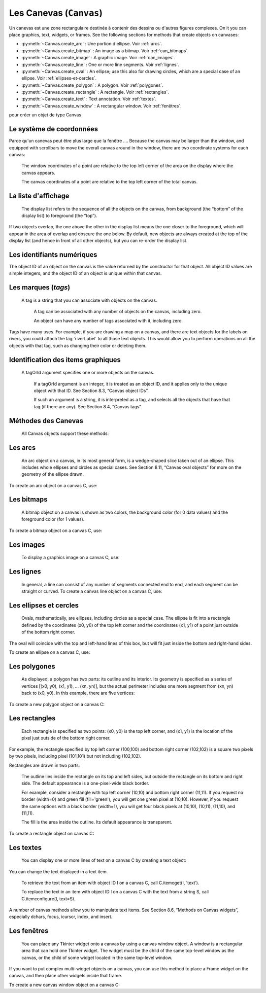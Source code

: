 .. _CANEVAS:

************************
Les Canevas (``Canvas``)
************************

Un canevas est une zone rectangulaire destinée à contenir des dessins ou d'autres figures complexes. On it you can place graphics, text, widgets, or frames. See the following sections for methods that create objects on canvases:

* :py:meth:`~Canvas.create_arc` : Une portion d'ellipse. Voir :ref:`arcs`.

* :py:meth:`~Canvas.create_bitmap` : An image as a bitmap. Voir :ref:`can_bitmaps`.

* :py:meth:`~Canvas.create_image` : A graphic image. Voir :ref:`can_images`.

* :py:meth:`~Canvas.create_line` : One or more line segments. Voir :ref:`lignes`.

* :py:meth:`~Canvas.create_oval` : An ellipse; use this also for drawing circles, which are a special case of an ellipse. Voir :ref:`ellipses-et-cercles`.

* :py:meth:`~Canvas.create_polygon` : A polygon. Voir :ref:`polygones`.

* :py:meth:`~Canvas.create_rectangle` : A rectangle. Voir :ref:`rectangles`.

* :py:meth:`~Canvas.create_text` : Text annotation. Voir :ref:`textes`.

* :py:meth:`~Canvas.create_window` : A rectangular window. Voir :ref:`fenêtres`.

pour créer un objet de type Canvas

.. py:class:: Canvas(parent, option=valeur, ...)

        Le constructeur retourne le nouveau widget canvas. Ses options sont:

        :arg bd or borderwidth:
        
                Width of the border around the outside of the canvas; Voir :ref:`dimensions`.
                The default is two pixels.
        :arg bg or background:

                Background color of the canvas. Default is a light gray, about '#E4E4E4'.
        :arg closeenough:

                A float that specifies how close the mouse must be to an item to be considered inside it. Default is 1.0.
        :arg confine:

                If true (the default), the canvas cannot be scrolled outside of the scrollregion (see below).
        :arg cursor:

                Cursor used in the canvas. See Section 5.8, “Cursors”.
            
        :arg height:
            
            Size of the canvas in the Y dimension. See Section 5.1, “Dimensions”.

        :arg highlightbackground:

                Color of the focus highlight when the widget does not have focus. See Section 53, “Focus: routing keyboard input”.

        :arg highlightcolor:
        
                Color shown in the focus highlight.

        :arg highlightthickness:
        
                Thickness of the focus highlight. The default value is 1.

        :arg relief:
        
                The relief style of the canvas. Default is tk.FLAT. See Section 5.6, “Relief styles”.

        :arg scrollregion:

                A tuple (w, n, e, s) that defines over how large an area the canvas can be scrolled, where w is the left side, n the top, e the right side, and s the bottom.

        :arg selectbackground:
       
                The background color to use displaying selected items.
                
        :arg selectborderwidth:

                The width of the border to use around selected items.

        :arg selectforeground:

                The foreground color to use displaying selected items.

        :arg takefocus:

                Normally, focus (see Section 53, “Focus: routing keyboard input”) will cycle through this widget with the tab key only if there are keyboard bindings set for it (see Section 54, “Events” for an overview of keyboard bindings). If you set this option to 1, focus will always visit this widget. Set it to '' to get the default behavior.

        :arg width:

                Size of the canvas in the X dimension. See Section 5.1, “Dimensions”.

        :arg xscrollincrement:

                Normally, canvases can be scrolled horizontally to any position. You can get this behavior by setting xscrollincrement to zero. If you set this option to some positive dimension, the canvas can be positioned only on multiples of that distance, and the value will be used for scrolling by scrolling units, such as when the user clicks on the arrows at the ends of a scrollbar. For more information on scrolling units, see Section 22, “The Scrollbar widget”.

        :arg xscrollcommand:

                If the canvas is scrollable, set this option to the .set() method of the horizontal scrollbar.

        :arg yscrollincrement:

                Works like xscrollincrement, but governs vertical movement.i

        :arg yscrollcommand:

                If the canvas is scrollable, this option should be the .set() method of the vertical scrollbar. 

Le système de coordonnées
=========================

Parce qu'un canevas peut être plus large que la fenêtre .... Because the canvas may be larger than the window, and equipped with scrollbars to move the overall canvas around in the window, there are two coordinate systems for each canvas:

   The window coordinates of a point are relative to the top left corner of the area on the display where the canvas appears.

   The canvas coordinates of a point are relative to the top left corner of the total canvas. 

La liste d'affichage
====================

 The display list refers to the sequence of all the objects on the canvas, from background (the “bottom” of the display list) to foreground (the “top”).

If two objects overlap, the one above the other in the display list means the one closer to the foreground, which will appear in the area of overlap and obscure the one below. By default, new objects are always created at the top of the display list (and hence in front of all other objects), but you can re-order the display list.

Les identifiants numériques
===========================

The object ID of an object on the canvas is the value returned by the constructor for that object. All object ID values are simple integers, and the object ID of an object is unique within that canvas. 

Les marques (`tags`)
====================

 A tag is a string that you can associate with objects on the canvas.

    A tag can be associated with any number of objects on the canvas, including zero.

    An object can have any number of tags associated with it, including zero. 

Tags have many uses. For example, if you are drawing a map on a canvas, and there are text objects for the labels on rivers, you could attach the tag 'riverLabel' to all those text objects. This would allow you to perform operations on all the objects with that tag, such as changing their color or deleting them. 

Identification des items graphiques
===================================

 A tagOrId argument specifies one or more objects on the canvas.

    If a tagOrId argument is an integer, it is treated as an object ID, and it applies only to the unique object with that ID. See Section 8.3, “Canvas object IDs”.

    If such an argument is a string, it is interpreted as a tag, and selects all the objects that have that tag (if there are any). See Section 8.4, “Canvas tags”. 

Méthodes des Canevas
====================

 All Canvas objects support these methods:

.. hlist::
  :columns: 4

  * :py:meth:`~Canvas.addtag_above`
  * :py:meth:`~Canvas.addtag_all`
  * :py:meth:`~Canvas.addtag_below`
  * :py:meth:`~Canvas.addtag_closest`
  * :py:meth:`~Canvas.addtag_enclosed`
  * :py:meth:`~Canvas.addtag_overlapping`
  * :py:meth:`~Canvas.addtag_withtag`
  * :py:meth:`~Canvas.bbox`
  * :py:meth:`~Canvas.canvasx`
  * :py:meth:`~Canvas.canvasy`
  * :py:meth:`~Canvas.coords`
  * :py:meth:`~Canvas.dchars`
  * :py:meth:`~Canvas.delete`
  * :py:meth:`~Canvas.dtag`
  * :py:meth:`~Canvas.find_above`
  * :py:meth:`~Canvas.find_all`
  * :py:meth:`~Canvas.find_below`
  * :py:meth:`~Canvas.find_closest`
  * :py:meth:`~Canvas.find_enclosed`
  * :py:meth:`~Canvas.find_overlapping`
  * :py:meth:`~Canvas.find_withtag`
  * :py:meth:`~Canvas.focus`
  * :py:meth:`~Canvas.gettags`
  * :py:meth:`~Canvas.icursor`
  * :py:meth:`~Canvas.index`
  * :py:meth:`~Canvas.insert`
  * :py:meth:`~Canvas.itemcget`
  * :py:meth:`~Canvas.itemconfigure`
  * :py:meth:`~Canvas.move`
  * :py:meth:`~Canvas.postscript`
  * :py:meth:`~Canvas.scale`
  * :py:meth:`~Canvas.scan_dragto`
  * :py:meth:`~Canvas.scan_mark`
  * :py:meth:`~Canvas.select_adjust`
  * :py:meth:`~Canvas.select_clear`
  * :py:meth:`~Canvas.select_from`
  * :py:meth:`~Canvas.select_item`
  * :py:meth:`~Canvas.select_to`
  * :py:meth:`~Canvas.tag_bind`
  * :py:meth:`~Canvas.tag_lower`
  * :py:meth:`~Canvas.tag_raise`
  * :py:meth:`~Canvas.tag_unbind`
  * :py:meth:`~Canvas.type`
  * :py:meth:`~Canvas.xview`
  * :py:meth:`~Canvas.xview`
  * :py:meth:`~Canvas.xview_moveto`
  * :py:meth:`~Canvas.xview_scroll`
  * :py:meth:`~Canvas.yview`
  * :py:meth:`~Canvas.yview`
  * :py:meth:`~Canvas.yview_moveto`
  * :py:meth:`~Canvas.yview_scroll`

.. py:method:: Canvas.addtag_above(newTag, tagOrId)

        Attaches a new tag to the object just above the one specified by tagOrId in the display list. The newTag argument is the tag you want to attach, as a string. 

.. py:method:: Canvas.addtag_all(newTag)

        Attaches the given tag newTag to all the objects on the canvas. 

.. py:method:: Canvas.addtag_below(newTag, tagOrID)

        Attaches a new tag to the object just below the one specified by tagOrId in the display list. The newTag argument is a tag string. 

.. py:method:: Canvas.addtag_closest(newTag, x, y, halo=None, start=None)

        Adds a tag to the object closest to screen coordinate (x,y). If there are two or more objects at the same distance, the one higher in the display list is selected.

        Use the halo argument to increase the effective size of the point. For example, a value of 5 would treat any object within 5 pixels of (x,y) as overlapping.

        If an object ID is passed in the start argument, this method tags the highest qualifying object that is below start in the display list. 

.. py:method:: Canvas.addtag_enclosed(newTag, x1, y1, x2, y2)

        Add tag newTag to all objects that occur completely within the rectangle whose top left corner is (x1, y1) and whose bottom right corner is (x2, y2). 

.. py:method:: Canvas.addtag_overlapping(newTag, x1, y1, x2, y2)

        Like the previous method, but affects all objects that share at least one point with the given rectangle. 

.. py:method:: Canvas.addtag_withtag(newTag, tagOrId)

        Adds tag newTag to the object or objects specified by tagOrId. 

.. py:method:: Canvas.bbox(tagOrId=None)

        Returns a tuple (x1, y1, x2, y2) describing a rectangle that encloses all the objects specified by tagOrId. If the argument is omitted, returns a rectangle enclosing all objects on the canvas. The top left corner of the rectangle is (x1, y1) and the bottom right corner is (x2, y2). 

.. py:method:: Canvas.canvasx(screenx, gridspacing=None)

        Translates a window x coordinate screenx to a canvas coordinate. If gridspacing is supplied, the canvas coordinate is rounded to the nearest multiple of that value. 

.. py:method:: Canvas.canvasy(screeny, gridspacing=None)

        Translates a window y coordinate screeny to a canvas coordinate. If gridspacing is supplied, the canvas coordinate is rounded to the nearest multiple of that value. 

.. py:method:: Canvas.coords(tagOrId, x0, y0, x1, y1, ..., xn, yn)

        If you pass only the tagOrId argument, returns a tuple of the coordinates of the lowest or only object specified by that argument. The number of coordinates depends on the type of object. In most cases it will be a 4-tuple (x1, y1, x2, y2) describing the bounding box of the object.

        You can move an object by passing in new coordinates. 

.. py:method:: Canvas.dchars(tagOrId, first=0, last=first)

        Deletes characters from a text item or items. Characters between first and last inclusive are deleted, where those values can be integer indices or the string 'end' to mean the end of the text. For example, for a canvas C and an item I, C.dchars(I, 1, 1) will remove the second character. 

.. py:method:: Canvas.delete(tagOrId)

        Deletes the object or objects selected by tagOrId. It is not considered an error if no items match tagOrId. 

.. py:method:: Canvas.dtag(tagOrId, tagToDelete)

        Removes the tag specified by tagToDelete from the object or objects specified by tagOrId. 

.. py:method:: Canvas.find_above(tagOrId)

        Returns the ID number of the object just above the object specified by tagOrId. If multiple objects match, you get the highest one. Returns an empty tuple if you pass it the object ID of the highest object. 

.. py:method:: Canvas.find_all()

        Returns a list of the object ID numbers for all objects on the canvas, from lowest to highest. 

.. py:method:: Canvas.find_below(tagOrId)

        Returns the object ID of the object just below the one specified by tagOrId. If multiple objects match, you get the lowest one. Returns an empty tuple if you pass it the object ID of the lowest object. 

.. py:method:: Canvas.find_closest(x, y, halo=None, start=None)

        Returns a singleton tuple containing the object ID of the object closest to point (x, y). If there are no qualifying objects, returns an empty tuple.

        Use the halo argument to increase the effective size of the point. For example, halo=5 would treat any object within 5 pixels of (x, y) as overlapping.

        If an object ID is passed as the start argument, this method returns the highest qualifying object that is below start in the display list. 

.. py:method:: Canvas.find_enclosed(x1, y1, x2, y2)

        Returns a list of the object IDs of all objects that occur completely within the rectangle whose top left corner is (x1, y1) and bottom right corner is (x2, y2). 

.. py:method:: Canvas.find_overlapping(x1, y1, x2, y2)

        Like the previous method, but returns a list of the object IDs of all the objects that share at least one point with the given rectangle. 

.. py:method:: Canvas.find_withtag(tagOrId)

        Returns a list of the object IDs of the object or objects specified by tagOrId. 

.. py:method:: Canvas.focus(tagOrId=None)

        Moves the focus to the object specified by tagOrId. If there are multiple such objects, moves the focus to the first one in the display list that allows an insertion cursor. If there are no qualifying items, or the canvas does not have focus, focus does not move.

    If the argument is omitted, returns the ID of the object that has focus, or '' if none of them do. 

.. py:method:: Canvas.gettags(tagOrId)

        If tagOrId is an object ID, returns a list of all the tags associated with that object. If the argument is a tag, returns all the tags for the lowest object that has that tag. 

.. py:method:: Canvas.icursor(tagOrId, index)

        Assuming that the selected item allows text insertion and has the focus, sets the insertion cursor to index, which may be either an integer index or the string 'end'. Has no effect otherwise. 

.. py:method:: Canvas.index(tagOrId, specifier)

        Returns the integer index of the given specifier in the text item specified by tagOrId (the lowest one that, if tagOrId specifies multiple objects). The return value is the corresponding position as an integer, with the usual Python convention, where 0 is the position before the first character.

    The specifier argument may be any of:

        tk.INSERT, to return the current position of the insertion cursor.

        tk.END, to return the position after the last character of the item.

        tk.SEL_FIRST, to return the position of the start of the current text selection. Tkinter will raise a tk.TclError exception if the text item does not currently contain the text selection.

        tk.SEL_LAST, to return the position after the end of the current text selection, or raise tk.TclError if the item does not currently contain the selection.

        A string of the form “@x,y”, to return the character of the character containing canvas coordinates (x, y). If those coordinates are above or to the left of the text item, the method returns 0; if the coordinates are to the right of or below the item, the method returns the index of the end of the item. 


.. py:method:: Canvas.insert(tagOrId, specifier, text)

        Inserts the given string into the object or objects specified by tagOrId, at the position given by the specifier argument.

    The specifier values may be:

        Any of the keywords tk.INSERT, tk.END, tk.SEL_FIRST, or tk.SEL_LAST. Refer to the description of the index method above for the interpretation of these codes.

        The position of the desired insertion, using the normal Python convention for positions in strings. 

.. py:method:: Canvas.itemcget(tagOrId, option)

        Returns the value of the given configuration option in the selected object (or the lowest object if tagOrId specifies more than one). This is similar to the .cget() method for Tkinter objects. 

.. py:method:: Canvas.itemconfigure(tagOrId, option, ...)

        If no option arguments are supplied, returns a dictionary whose keys are the options of the object specified by tagOrId (the lowest one, if tagOrId specifies multiple objects).

    To change the configuration option of the specified item, supply one or more keyword arguments of the form option=value. 

.. py:method:: Canvas.move(tagOrId, xAmount, yAmount)

        Moves the items specified by tagOrId by adding xAmount to their x coordinates and yAmount to their y coordinates. 

.. py:method:: Canvas.postscript(option, ...)

        Generates an Encapsulated PostScript representation of the canvas's current contents. The options include:
        colormode	Use 'color' for color output, 'gray' for grayscale, or 'mono' for black and white.
        file	If supplied, names a file where the PostScript will be written. If this option is not given, the PostScript is returned as a string.
        height	How much of the Y size of the canvas to print. Default is the entire visible height of the canvas.
        rotate	If false, the page will be rendered in portrait orientation; if true, in landscape.
        x	Leftmost canvas coordinate of the area to print.
        y	Topmost canvas coordinate of the area to print.
        width	How much of the X size of the canvas to print. Default is the visible width of the canvas. 

.. py:method:: Canvas.scale(tagOrId, xOffset, yOffset, xScale, yScale)

        Scale all objects according to their distance from a point P=(xOffset, yOffset). The scale factors xScale and yScale are based on a value of 1.0, which means no scaling. Every point in the objects selected by tagOrId is moved so that its x distance from P is multiplied by xScale and its y distance is multiplied by yScale.

        This method will not change the size of a text item, but may move it. 

.. py:method:: Canvas.scan_dragto(x, y, gain=10.0)

        See the .scan_mark() method below. 

.. py:method:: Canvas.scan_mark(x, y)

        This method is used to implement fast scrolling of a canvas. The intent is that the user will press and hold a mouse button, then move the mouse up to scan (scroll) the canvas horizontally and vertically in that direction at a rate that depends on how far the mouse has moved since the mouse button was depressed.

        To implement this feature, bind the mouse's button-down event to a handler that calls scan_mark(x, y) where x and y are the current mouse coordinates. Bind the <Motion> event to a handler that, assuming the mouse button is still down, calls scan_dragto(x, y, gain) where x and y are the current mouse coordinates.

        The gain argument controls the rate of scanning. This argument has a default value of 10.0. Use larger numbers for faster scanning. 

.. py:method:: Canvas.select_adjust(oid, specifier)

        Adjusts the boundaries of the current text selection to include the position given by the specifier argument, in the text item with the object ID oid.

        The current selection anchor is also set to the specified position. For a discussion of the selection anchor, :py:meth:`~Canvas.select_from` see the canvas select_from method below.

        For the values of specifier, :py:meth:`~Canvas.insert` see the canvas insert method above. 

.. py:method:: Canvas.select_clear()

        Removes the current text selection, if it is set. If there is no current selection, does nothing. 

.. py:method:: Canvas.select_from(oid, specifier)

        This method sets the selection anchor to the position given by the specifier argument, within the text item whose object ID is given by oid.

        The currently selected text on a given canvas is specified by three positions: the start position, the end position, and the selection anchor, which may be anywhere within those two positions.

        To change the position of the currently selected text, use this method in combination with the select_adjust, select_from, and select_to canvas methods (q.v.). 

.. py:method:: Canvas.select_item()

        If there is a current text selection on this canvas, return the object ID of the text item containing the selection. If there is no current selection, this method returns None. 

.. py:method:: Canvas.select_to(oid, specifier)

        This method changes the current text selection so that it includes the select anchor and the position given by specifier within the text item whose object ID is given by oid. For the values of specifier, :py:meth:`~Canvas.insert` see the canvas insert method above. 

.. py:method:: Canvas.tag_bind(tagOrId, sequence=None, function=None, add=None)

        Binds events to objects on the canvas. For the object or objects selected by tagOrId, associates the handler function with the event sequence. If the add argument is a string starting with '+', the new binding is added to existing bindings for the given sequence, otherwise the new binding replaces that for the given sequence.

        For general information on event bindings, see Section 54, “Events”.

        Note that the bindings are applied to items that have this tag at the time of the tag_bind method call. If tags are later removed from those items, the bindings will persist on those items. If the tag you specify is later applied to items that did not have that tag when you called tag_bind, that binding will not be applied to the newly tagged items. 

.. py:method:: Canvas.tag_lower(tagOrId, belowThis)

        Moves the object or objects selected by tagOrId within the display list to a position just below the first or only object specied by the tag or ID belowThis.

        If there are multiple items with tag tagOrId, their relative stacking order is preserved.

        This method does not affect canvas window items. To change a window item's stacking order, use a lower or lift method on the window. 

.. py:method:: Canvas.tag_raise(tagOrId, aboveThis)

        Moves the object or objects selected by tagOrId within the display list to a position just above the first or only object specied by the tag or ID aboveThis.

        If there are multiple items with tag tagOrId, their relative stacking order is preserved.

        This method does not affect canvas window items. To change a window item's stacking order, use a lower or lift method on the window. 

.. py:method:: Canvas.tag_unbind(tagOrId, sequence, funcId=None)

        Removes bindings for handler funcId and event sequence from the canvas object or objects specified by tagOrId. See Section 54, “Events”. 

.. py:method:: Canvas.type(tagOrId)

        Returns the type of the first or only object specified by tagOrId. The return value will be one of the strings 'arc', 'bitmap', 'image', 'line', 'oval', 'polygon', 'rectangle', 'text', or 'window'. 

.. py:method:: Canvas.xview(tk.MOVETO, fraction)

        This method scrolls the canvas relative to its image, and is intended for binding to the command option of a related scrollbar. The canvas is scrolled horizontally to a position given by offset, where 0.0 moves the canvas to its leftmost position and 1.0 to its rightmost position. 

.. py:method:: Canvas.xview(tk.SCROLL, n, what)

        This method moves the canvas left or right: the what argument specifies how much to move and can be either tk.UNITS or tk.PAGES, and n tells how many units to move the canvas to the right relative to its image (or left, if negative).

        The size of the move for tk.UNITS is given by the value of the canvas's xscrollincrement option; see Section 22, “The Scrollbar widget”.

        For movements by tk.PAGES, n is multiplied by nine-tenths of the width of the canvas. 

.. py:method:: Canvas.xview_moveto(fraction)

        This method scrolls the canvas in the same way as .xview(tk.MOVETO, fraction). 

.. py:method:: Canvas.xview_scroll(n, what)

        Same as .xview(tk.SCROLL, n, what). 

.. py:method:: Canvas.yview(tk.MOVETO, fraction)

        The vertical scrolling equivalent of .xview(tk.MOVETO,…). 

.. py:method:: Canvas.yview(tk.SCROLL, n, what)

        The vertical scrolling equivalent of .xview(tk.SCROLL,…). 

.. py:method:: Canvas.yview_moveto(fraction)

        The vertical scrolling equivalent of .xview(). 

.. py:method:: Canvas.yview_scroll(n, what)

        The vertical scrolling equivalents of .xview(), .xview_moveto(), and .xview_scroll(). 

.. _arcs:

Les arcs
========

 An arc object on a canvas, in its most general form, is a wedge-shaped slice taken out of an ellipse. This includes whole ellipses and circles as special cases. See Section 8.11, “Canvas oval objects” for more on the geometry of the ellipse drawn.

To create an arc object on a canvas C, use:

.. py:method:: Canvas.create_arc(x0, y0, x1, y1, option, ...)

        The constructor returns the object ID of the new arc object on canvas C.

        Point (x0, y0) is the top left corner and (x1, y1) the lower right corner of a rectangle into which the ellipse is fit. If this rectangle is square, you get a circle.

        The various options include:

        :arg activedash:
                These options apply when the arc is in the tk.ACTIVE state, that is, when the mouse is over the arc. For example, the activefill option specifies the interior color when the arc is active. For option values, see dash, fill, outline, outlinestipple, stipple, and width, respectively.
        :arg activefill:
        :arg activeoutline:
        :arg activeoutlinestipple:
        :arg activestipple:
        :arg activewidth:
        :arg dash: 
                Dash pattern for the outline. See Section 5.13, “Dash patterns”.
        :arg dashoffset: 
                Dash pattern offset for the outline. See Section 5.13, “Dash patterns”.
        :arg disableddash: 
                These options apply when the arc's state is tk.DISABLED.
        :arg disabledfill:
        :arg disabledoutline:
        :arg disabledoutlinestipple:
        :arg disabledstipple:
        :arg disabledwidth:
        :arg extent:
                Width of the slice in degrees. The slice starts at the angle given by the start option and extends counterclockwise for extent degrees.
        :arg fill:
                By default, the interior of an arc is transparent, and fill='' will select this behavior. You can also set this option to any color and the interior of the arc will be filled with that color.
        :arg offset: 
                Stipple pattern offset for the interior of the arc. See Section 5.14, “Matching stipple patterns”.
        :arg outline:
                The color of the border around the outside of the slice. Default is black.
        :arg outlineoffset: 
                Stipple pattern offset for the outline. See Section 5.14, “Matching stipple patterns”.
        :arg outlinestipple:
                If the outline option is used, this option specifies a bitmap used to stipple the border. Default is black, and that default can be specified by setting outlinestipple=''.
        :arg start:
                Starting angle for the slice, in degrees, measured from +x direction. If omitted, you get the entire ellipse.
        :arg state: 
                This option is tk.NORMAL by default. It may be set to tk.HIDDEN to make the arc invisible or to tk.DISABLED to gray out the arc and make it unresponsive to events.
        :arg stipple: 
                A bitmap indicating how the interior fill of the arc will be stippled. Default is stipple='' (solid). You'll probably want something like stipple='gray25'. Has no effect unless fill has been set to some color.
        :arg style: 
                The default is to draw the whole arc; use style=tk.PIESLICE for this style. To draw only the circular arc at the edge of the slice, use style=tk.ARC. To draw the circular arc and the chord (a straight line connecting the endpoints of the arc), use style=tk.CHORD.
        :arg tags: 
                If a single string, the arc is tagged with that string. Use a tuple of strings to tag the arc with multiple tags. See Section 8.4, “Canvas tags”.
        :arg width:
                Width of the border around the outside of the arc. Default is 1 pixel. 

.. _can_bitmaps:

Les bitmaps
===========

 A bitmap object on a canvas is shown as two colors, the background color (for 0 data values) and the foreground color (for 1 values).

To create a bitmap object on a canvas C, use:


.. py:method:: Canvas.create_bitmap(x, y, options ...)

        which returns the integer ID number of the image object for that canvas.

        The x and y values are the reference point that specifies where the bitmap is placed.

        Options include:

        :arg activebackground: 
                These options specify the background, bitmap, and foreground values when the bitmap is active, that is, when the mouse is over the bitmap.
        :arg activebitmap:
        :arg activeforeground:
        :arg anchor:
                The bitmap is positioned relative to point (x, y). The default is anchor=tk.CENTER, meaning that the bitmap is centered on the (x, y) position. See Section 5.5, “Anchors” for the various anchor option values. For example, if you specify anchor=tk.NE, the bitmap will be positioned so that point (x, y) is located at the northeast (top right) corner of the bitmap.
        :arg background: 
                The color that will appear where there are 0 values in the bitmap. The default is background='', meaning transparent.
        :arg bitmap: 
                The bitmap to be displayed; Voir :ref:`bitmaps`.
        :arg disabledbackground: 
                These options specify the background, bitmap, and foreground to be used when the bitmap's state is tk.DISABLED.
        :arg disabledbitmap:
        :arg disabledforeground:
        :arg foreground: 
                The color that will appear where there are 1 values in the bitmap. The default is foreground='black'.
        :arg state: 
                By default, items are created with state=tk.NORMAL. Use tk.DISABLED to make the item grayed out and unresponsive to events; use tk.HIDDEN to make the item invisible.
        :arg tags: 
                If a single string, the bitmap is tagged with that string. Use a tuple of strings to tag the bitmap with multiple tags. See Section 8.4, “Canvas tags”. 

.. _can_images:

Les images
==========

 To display a graphics image on a canvas C, use:


.. py:method:: Canvas.create_image(x, y, option, ...)

        This constructor returns the integer ID number of the image object for that canvas.

        The image is positioned relative to point (x, y). Options include:

        :arg activeimage: 
                Image to be displayed when the mouse is over the item. For option values, see image below.
        :arg anchor:
                The default is anchor=tk.CENTER, meaning that the image is centered on the (x, y) position. See Section 5.5, “Anchors” for the possible values of this option. For example, if you specify anchor=tk.S, the image will be positioned so that point (x, y) is located at the center of the bottom (south) edge of the image.
        :arg disabledimage: 
                Image to be displayed when the item is inactive. For option values, see image below.
        :arg image:
                The image to be displayed. See Section 5.9, “Images”, above, for information about how to create images that can be loaded onto canvases.
        :arg state: 
                Normally, image objects are created in state tk.NORMAL. Set this value to tk.DISABLED to make it grayed-out and unresponsive to the mouse. If you set it to tk.HIDDEN, the item is invisible.
        :arg tags:
                If a single string, the image is tagged with that string. Use a tuple of strings to tag the image with multiple tags. See Section 8.4, “Canvas tags”. 

.. _lignes:

Les lignes
==========

 In general, a line can consist of any number of segments connected end to end, and each segment can be straight or curved. To create a canvas line object on a canvas C, use:


.. py:method:: Canvas.create_line(x0, y0, x1, y1, ..., xn, yn, option, ...)

        The line goes through the series of points (x0, y0), (x1, y1), … (xn, yn). Options include:

        :arg activedash: 
                 These options specify the dash, fill, stipple, and width values to be used when the line is active, that is, when the mouse is over it.
        :arg activefill:
        :arg activestipple:
        :arg activewidth:
        :arg arrow:
                The default is for the line to have no arrowheads. Use arrow=tk.FIRST to get an arrowhead at the (x0, y0) end of the line. Use arrow=tk.LAST to get an arrowhead at the far end. Use arrow=tk.BOTH for arrowheads at both ends.
        :arg arrowshape:
                A tuple (d1, d2, d3) that describes the shape of the arrowheads added by the arrow option. Default is (8,10,3).
        :arg capstyle: 
                You can specify the shape of the ends of the line with this option; seeVoir :ref:`style-extr`.
                The default option is tk.BUTT.
        :arg dash: 
                To produce a dashed line, specify this option; Voir :ref:`Motifs-brise`.
                The default appearance is a solid line.
        :arg dashoffset: 
                 If you specify a dash pattern, the default is to start the specified pattern at the beginning of the line. The dashoffset option allows you to specify that the start of the dash pattern occurs at a given distance after the start of the line. See Section 5.13, “Dash patterns”.
        :arg disableddash: 
                The dash, fill, stipple, and width values to be used when the item is in the tk.DISABLED state.
        :arg disabledfill:
        :arg disabledstipple:
        :arg disabledwidth:
        :arg fill:
                The color to use in drawing the line. Default is fill='black'.
        :arg joinstyle: 
                For lines that are made up of more than one line segment, this option controls the appearance of the junction between segments. For more details, Voir :ref:`style-extr`.
                The default style is ROUND
        :arg offset: 
                For stippled lines, the purpose of this option is to match the item's stippling pattern with those of adjacent objects. See Section 5.14, “Matching stipple patterns”..
        :arg smooth:
                If true, the line is drawn as a series of parabolic splines fitting the point set. Default is false, which renders the line as a set of straight segments.
        :arg splinesteps:
                If the smooth option is true, each spline is rendered as a number of straight line segments. The splinesteps option specifies the number of segments used to approximate each section of the line; the default is splinesteps=12.
        :arg state: 
                Normally, line items are created in state tk.NORMAL. Set this option to tk.HIDDEN to make the line invisible; set it to tk.DISABLED to make it unresponsive to the mouse.
        :arg stipple:
                To draw a stippled line, set this option to a bitmap that specifies the stippling pattern, such as stipple='gray25'. See Section 5.7, “Bitmaps” for the possible values.
        :arg tags:
                If a single string, the line is tagged with that string. Use a tuple of strings to tag the line with multiple tags. See Section 8.4, “Canvas tags”.
        :arg width:
                The line's width. Default is 1 pixel. See Section 5.1, “Dimensions” for possible values. 

.. _ellipses-et-cercles:

Les ellipses et cercles
=======================

 Ovals, mathematically, are ellipses, including circles as a special case. The ellipse is fit into a rectangle defined by the coordinates (x0, y0) of the top left corner and the coordinates (x1, y1) of a point just outside of the bottom right corner.

The oval will coincide with the top and left-hand lines of this box, but will fit just inside the bottom and right-hand sides.

To create an ellipse on a canvas C, use:


.. py:method:: Canvas.create_oval(x0, y0, x1, y1, option, ...)

        which returns the object ID of the new oval object on canvas C.

        Options for ovals:

        :arg activedash: 
                These options specify the dash pattern, fill color, outline color, outline stipple pattern, interior stipple pattern, and outline width values to be used when the oval is in the tk.ACTIVE state, that is, when the mouse is over the oval. For option values, see dash, fill, outline, outlinestipple, stipple, and width.
        :arg activefill:
        :arg activeoutline:
        :arg activeoutlinestipple:
        :arg activestipple:
        :arg activewidth:
        :arg dash: 
                To produce a dashed border around the oval, set this option to a dash pattern; Voir :ref:`Motifs-brise`.
        :arg dashoffset: 
                When using the dash option, the dashoffset option is used to change the alignment of the border's dash pattern relative to the oval. See Section 5.14, “Matching stipple patterns”.
        :arg disableddash: 
                These options specify the appearance of the oval when the item's state is tk.DISABLED.
        :arg disabledfill:
        :arg disabledoutline:
        :arg disabledoutlinestipple:
        :arg disabledstipple:
        :arg disabledwidth:
        :arg fill:
                The default appearance of an oval's interior is transparent, and a value of fill='' will select this behavior. You can also set this option to any color and the interior of the ellipse will be filled with that color; Voir :ref:`couleurs`.
        :arg offset: 
                Stipple pattern offset of the interior. See Section 5.14, “Matching stipple patterns”.
        :arg outline:
                The color of the border around the outside of the ellipse. Default is outline='black'.
        :arg outlineoffset: 
                Stipple pattern offset of the border. See Section 5.14, “Matching stipple patterns”.
        :arg stipple:
                A bitmap indicating how the interior of the ellipse will be stippled. Default is stipple='', which means a solid color. A typical value would be stipple='gray25'. Has no effect unless the fill has been set to some color. See Section 5.7, “Bitmaps”.
        :arg outlinestipple: 
                Stipple pattern to be used for the border. For option values, see stipple below.
        :arg state: 
                By default, oval items are created in state tk.NORMAL. Set this option to tk.DISABLED to make the oval unresponsive to mouse actions. Set it to tk.HIDDEN to make the item invisible.
        :arg tags:
                If a single string, the oval is tagged with that string. Use a tuple of strings to tag the oval with multiple tags. See Section 8.4, “Canvas tags”.
        :arg width:
                Width of the border around the outside of the ellipse. Default is 1 pixel; Voir :ref:`dimensions`.
                for possible values. If you set this to zero, the border will not appear. If you set this to zero and make the fill transparent, you can make the entire oval disappear. 

.. _polygones:

Les polygones
=============

 As displayed, a polygon has two parts: its outline and its interior. Its geometry is specified as a series of vertices [(x0, y0), (x1, y1), … (xn, yn)], but the actual perimeter includes one more segment from (xn, yn) back to (x0, y0). In this example, there are five vertices:

To create a new polygon object on a canvas C:

.. py:method:: Canvas.create_polygon(x0, y0, x1, y1, ..., option, ...)

        The constructor returns the object ID for that object. Options:

        :arg activedash: 
                These options specify the appearance of the polygon when it is in the tk.ACTIVE state, that is, when the mouse is over it. For option values, see dash, fill, outline, outlinestipple, stipple, and width.
        :arg activefill:
        :arg activeoutline:
        :arg activeoutlinestipple:
        :arg activestipple:
        :arg activewidth:
        :arg dash: 
                Use this option to produce a dashed border around the polygon. See Section 5.13, “Dash patterns”.
        :arg dashoffset: 
                Use this option to start the dash pattern at some point in its cycle other than the beginning. See Section 5.13, “Dash patterns”.
        :arg disableddash: 
                These options specify the appearance of the polygon when its state is tk.DISABLED.
        :arg disabledfill:
        :arg disabledoutline:
        :arg disabledoutlinestipple:
        :arg disabledstipple:
        :arg disabledwidth:
        :arg fill:
                You can color the interior by setting this option to a color. The default appearance for the interior of a polygon is transparent, and you can set fill='' to get this behavior. See Section 5.3, “Colors”.
        :arg joinstyle: 
                This option controls the appearance of the intersections between adjacent sides of the polygon. See Section 5.12, “Cap and join styles”.
        :arg offset: 
                Offset of the stipple pattern in the interior of the polygon. See Section 5.14, “Matching stipple patterns”.
        :arg outline:
                Color of the outline; defaults to outline='', which makes the outline transparent.
        :arg outlineoffset: 
                Stipple offset for the border. See Section 5.14, “Matching stipple patterns”.
        :arg outlinestipple: 
                Use this option to get a stippled border around the polygon. The option value must be a bitmap; Voir :ref:`bitmaps`.
        :arg smooth:
                The default outline uses straight lines to connect the vertices; use smooth=0 to get that behavior. If you use smooth=1, you get a continuous spline curve. Moreover, if you set smooth=1, you can make any segment straight by duplicating the coordinates at each end of that segment.
        :arg splinesteps:
                If the smooth option is true, each spline is rendered as a number of straight line segments. The splinesteps option specifies the number of segments used to approximate each section of the line; the default is splinesteps=12.
        :arg state: 
                By default, polygons are created in the tk.NORMAL state. Set this option to tk.HIDDEN to make the polygon invisible, or set it to tk.DISABLED to make it unresponsive to the mouse.
        :arg stipple:
                A bitmap indicating how the interior of the polygon will be stippled. Default is stipple='', which means a solid color. A typical value would be stipple='gray25'. Has no effect unless the fill has been set to some color. See Section 5.7, “Bitmaps”.
        :arg tags:
                If a single string, the polygon is tagged with that string. Use a tuple of strings to tag the polygon with multiple tags. See Section 8.4, “Canvas tags”.
        :arg width:
                Width of the outline; defaults to 1. See Section 5.1, “Dimensions”. 

.. _rectangles:

Les rectangles
==============

 Each rectangle is specified as two points: (x0, y0) is the top left corner, and (x1, y1) is the location of the pixel just outside of the bottom right corner.

For example, the rectangle specified by top left corner (100,100) and bottom right corner (102,102) is a square two pixels by two pixels, including pixel (101,101) but not including (102,102).

Rectangles are drawn in two parts:

    The outline lies inside the rectangle on its top and left sides, but outside the rectangle on its bottom and right side. The default appearance is a one-pixel-wide black border.

    For example, consider a rectangle with top left corner (10,10) and bottom right corner (11,11). If you request no border (width=0) and green fill (fill='green'), you will get one green pixel at (10,10). However, if you request the same options with a black border (width=1), you will get four black pixels at (10,10), (10,11), (11,10), and (11,11).

    The fill is the area inside the outline. Its default appearance is transparent. 

To create a rectangle object on canvas C:

.. py:method:: Canvas.create_rectangle(x0, y0, x1, y1, option, ...)

        This constructor returns the object ID of the rectangle on that canvas. Options include:

        :arg activedash: 
                These options specify the appearance of the rectangle when its state is tk.ACTIVE, that is, when the mouse is on top of the rectangle. For option values, refer to dash, fill, outline, outlinestipple, stipple, and width below.
        :arg activefill:
        :arg activeoutline:
        :arg activeoutlinestipple:
        :arg activestipple:
        :arg activewidth:
        :arg dash: 
                To produce a dashed border around the rectangle, use this option to specify a dash pattern. See Section 5.13, “Dash patterns”.
        :arg dashoffset: 
                Use this option to start the border's dash pattern at a different point in the cycle; Voir :ref:`Motifs-brise`.
        :arg disableddash: 
                These options specify the appearance of the rectangle when its state is tk.DISABLED.
        :arg disabledfill:
        :arg disabledoutline:
        :arg disabledoutlinestipple:
        :arg disabledstipple:
        :arg disabledwidth:
        :arg fill:
                By default, the interior of a rectangle is empty, and you can get this behavior with fill=''. You can also set the option to a color; Voir :ref:`couleurs`.
        :arg offset: 
                Use this option to change the offset of the interior stipple pattern. See Section 5.14, “Matching stipple patterns”.
        :arg outline:
                The color of the border. Default is outline='black'.
        :arg outlineoffset: 
                Use this option to adjust the offset of the stipple pattern in the outline; see Section 5.14, “Matching stipple patterns”.
        :arg outlinestipple: 
                Use this option to produce a stippled outline. The pattern is specified by a bitmap; Voir :ref:`bitmaps`.
        :arg state: 
                By default, rectangles are created in the tk.NORMAL state. The state is tk.ACTIVE when the mouse is over the rectangle. Set this option to tk.DISABLED to gray out the rectangle and make it unresponsive to mouse events.
        :arg stipple:
                A bitmap indicating how the interior of the rectangle will be stippled. Default is stipple='', which means a solid color. A typical value would be stipple='gray25'. Has no effect unless the fill has been set to some color. See Section 5.7, “Bitmaps”.
        :arg tags:
                If a single string, the rectangle is tagged with that string. Use a tuple of strings to tag the rectangle with multiple tags. See Section 8.4, “Canvas tags”.
        :arg width:
                Width of the border. Default is 1 pixel. Use width=0 to make the border invisible. See Section 5.1, “Dimensions”. 

.. _textes:

Les textes
==========

 You can display one or more lines of text on a canvas C by creating a text object:


.. py:method:: Canvas.create_text(x, y, option, ...)

        This returns the object ID of the text object on canvas C. Options include:

        :arg activefill: 
                The text color to be used when the text is active, that is, when the mouse is over it. For option values, see fill below.
        :arg activestipple: 
                The stipple pattern to be used when the text is active. For option values, see stipple below.
        :arg anchor:
                The default is anchor=tk.CENTER, meaning that the text is centered vertically and horizontally around position (x, y). See Section 5.5, “Anchors” for possible values. For example, if you specify anchor=tk.SW, the text will be positioned so its lower left corner is at point (x, y).
        :arg disabledfill: 
                The text color to be used when the text object's state is tk.DISABLED. For option values, see fill below.
        :arg disabledstipple: 
                The stipple pattern to be used when the text is disabled. For option values, see stipple below.
        :arg fill:
                The default text color is black, but you can render it in any color by setting the fill option to that color. See Section 5.3, “Colors”.
        :arg font:
                If you don't like the default font, set this option to any font value. See Section 5.4, “Type fonts”.
        :arg justify:
                For multi-line textual displays, this option controls how the lines are justified: tk.LEFT (the default), tk.CENTER, or tk.RIGHT.
        :arg offset: 
                The stipple offset to be used in rendering the text. For more information, see Section 5.14, “Matching stipple patterns”.
        :arg state: 
                By default, the text item's state is tk.NORMAL. Set this option to tk.DISABLED to make in unresponsive to mouse events, or set it to tk.HIDDEN to make it invisible.
        :arg stipple:
                A bitmap indicating how the text will be stippled. Default is stipple='', which means solid. A typical value would be stipple='gray25'. See Section 5.7, “Bitmaps”.
        :arg tags:
                If a single string, the text object is tagged with that string. Use a tuple of strings to tag the object with multiple tags. See Section 8.4, “Canvas tags”.
        :arg text:
                The text to be displayed in the object, as a string. Use newline characters ('\n') to force line breaks.
        :arg width:
                If you don't specify a width option, the text will be set inside a rectangle as long as the longest line. However, you can also set the width option to a dimension, and each line of the text will be broken into shorter lines, if necessary, or even broken within words, to fit within the specified width. See Section 5.1, “Dimensions”.

You can change the text displayed in a text item.

    To retrieve the text from an item with object ID I on a canvas C, call C.itemcget(I, 'text').

    To replace the text in an item with object ID I on a canvas C with the text from a string S, call C.itemconfigure(I, text=S). 

A number of canvas methods allow you to manipulate text items. See Section 8.6, “Methods on Canvas widgets”, especially dchars, focus, icursor, index, and insert. 

.. _fenêtres:

Les fenêtres
============

 You can place any Tkinter widget onto a canvas by using a canvas window object. A window is a rectangular area that can hold one Tkinter widget. The widget must be the child of the same top-level window as the canvas, or the child of some widget located in the same top-level window.

If you want to put complex multi-widget objects on a canvas, you can use this method to place a Frame widget on the canvas, and then place other widgets inside that frame.

To create a new canvas window object on a canvas C:

.. py:method:: Canvas.create_window(x, y, option, ...)

        This returns the object ID for the window object. Options include:

        :arg anchor:
                The default is anchor=tk.CENTER, meaning that the window is centered on the (x, y) position. See Section 5.5, “Anchors” for the possible values. For example, if you specify anchor=tk.E, the window will be positioned so that point (x, y) is on the midpoint of its right-hand (east) edge.
        :arg height:
                The height of the area reserved for the window. If omitted, the window will be sized to fit the height of the contained widget. See Section 5.1, “Dimensions” for possible values.
        :arg state: 
                By default, window items are in the tk.NORMAL state. Set this option to tk.DISABLED to make the window unresponsive to mouse input, or to tk.HIDDEN to make it invisible.
        :arg tags:
                If a single string, the window is tagged with that string. Use a tuple of strings to tag the window with multiple tags. See Section 8.4, “Canvas tags”.
        :arg width:
                The width of the area reserved for the window. If omitted, the window will be sized to fit the width of the contained widget.
        :arg window:
                Use window=w where w is the widget you want to place onto the canvas. If this is omitted initially, you can later call C.itemconfigure (id, window=w) to place the widget w onto the canvas, where id is the window's object ID.. 
